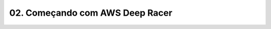 ************************************************
02. Começando com AWS Deep Racer
************************************************